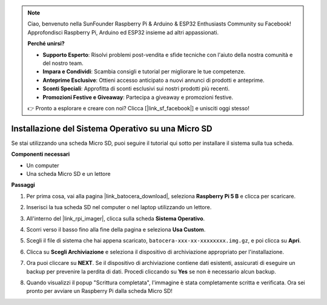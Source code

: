 .. note::

    Ciao, benvenuto nella SunFounder Raspberry Pi & Arduino & ESP32 Enthusiasts Community su Facebook! Approfondisci Raspberry Pi, Arduino ed ESP32 insieme ad altri appassionati.

    **Perché unirsi?**

    - **Supporto Esperto**: Risolvi problemi post-vendita e sfide tecniche con l'aiuto della nostra comunità e del nostro team.
    - **Impara e Condividi**: Scambia consigli e tutorial per migliorare le tue competenze.
    - **Anteprime Esclusive**: Ottieni accesso anticipato a nuovi annunci di prodotti e anteprime.
    - **Sconti Speciali**: Approfitta di sconti esclusivi sui nostri prodotti più recenti.
    - **Promozioni Festive e Giveaway**: Partecipa a giveaway e promozioni festive.

    👉 Pronto a esplorare e creare con noi? Clicca [|link_sf_facebook|] e unisciti oggi stesso!

.. _install_to_sd_ubuntu:

Installazione del Sistema Operativo su una Micro SD
======================================================

Se stai utilizzando una scheda Micro SD, puoi seguire il tutorial qui sotto per installare il sistema sulla tua scheda.


**Componenti necessari**

* Un computer
* Una scheda Micro SD e un lettore

**Passaggi**

#. Per prima cosa, vai alla pagina |link_batocera_download|, seleziona **Raspberry Pi 5 B** e clicca per scaricare.

   .. image:: img/batocera_download.png
      :width: 90%
      

#. Inserisci la tua scheda SD nel computer o nel laptop utilizzando un lettore.

#. All'interno del |link_rpi_imager|, clicca sulla scheda **Sistema Operativo**.

   .. image:: img/os_choose_os.png
      :width: 90%

#. Scorri verso il basso fino alla fine della pagina e seleziona **Usa Custom**.

   .. image:: img/batocera_os_use_custom.png
      :width: 90%
      

#. Scegli il file di sistema che hai appena scaricato, ``batocera-xxx-xx-xxxxxxxx.img.gz``, e poi clicca su **Apri**.

   .. image:: img/batocera_os_choose.png
      :width: 90%
      

#. Clicca su **Scegli Archiviazione** e seleziona il dispositivo di archiviazione appropriato per l'installazione.

   .. image:: img/os_choose_sd.png
      :width: 90%
      

#. Ora puoi cliccare su **NEXT**. Se il dispositivo di archiviazione contiene dati esistenti, assicurati di eseguire un backup per prevenire la perdita di dati. Procedi cliccando su **Yes** se non è necessario alcun backup.

   .. image:: img/os_continue.png
      :width: 90%
      

#. Quando visualizzi il popup "Scrittura completata", l'immagine è stata completamente scritta e verificata. Ora sei pronto per avviare un Raspberry Pi dalla scheda Micro SD!

